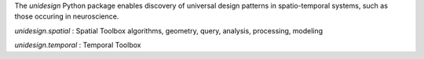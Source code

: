 The *unidesign* Python package enables discovery of universal design patterns
in spatio-temporal systems, such as those occuring in neuroscience.

*unidesign.spatial* : Spatial Toolbox
algorithms, geometry, query, analysis, processing, modeling

*unidesign.temporal* : Temporal Toolbox
